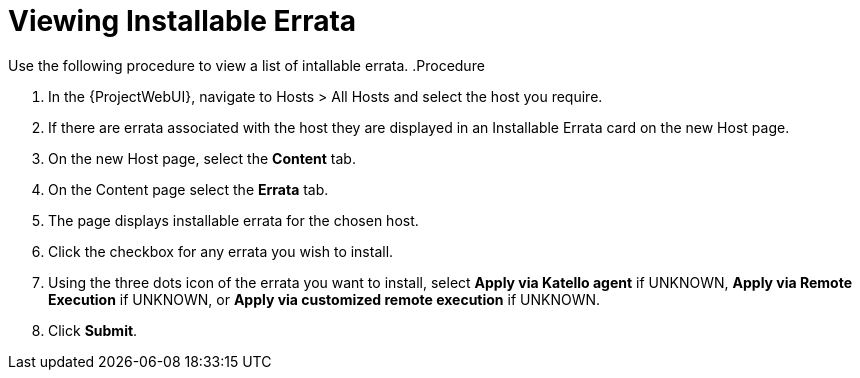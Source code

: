 [id="Viewing_installable_errata_{context}"]
= Viewing Installable Errata

Use the following procedure to view a list of intallable errata.
.Procedure

. In the {ProjectWebUI}, navigate to Hosts > All Hosts and select the host you require.
. If there are errata associated with the host they are displayed in an Installable Errata card on the new Host page.
. On the new Host page, select the *Content* tab.
. On the Content page select the *Errata* tab.
. The page displays installable errata for the chosen host.
. Click the checkbox for any errata you wish to install.
. Using the three dots icon of the errata you want to install, select *Apply via Katello agent* if UNKNOWN, *Apply via Remote Execution* if UNKNOWN, or *Apply via customized remote execution* if UNKNOWN.
. Click *Submit*.
